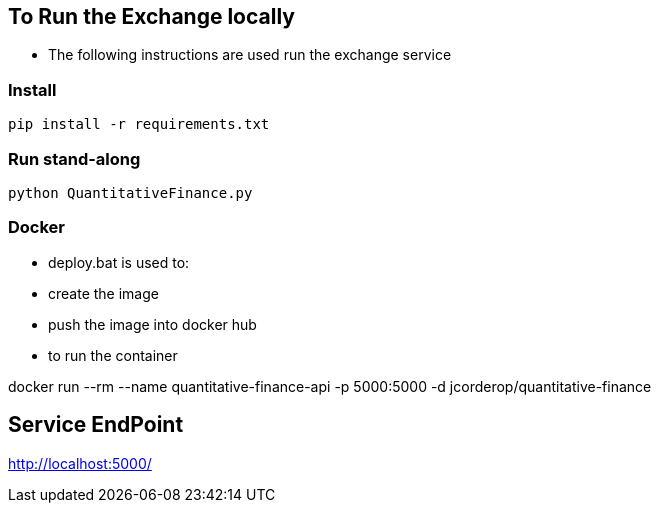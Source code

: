 == To Run the Exchange locally

* The following instructions are used run the exchange service


=== Install

----
pip install -r requirements.txt

----

=== Run stand-along

----
python QuantitativeFinance.py
----

=== Docker

* deploy.bat is used to:
* create the image
* push the image into docker hub
* to run the container

docker run --rm --name quantitative-finance-api -p 5000:5000 -d jcorderop/quantitative-finance

== Service EndPoint

http://localhost:5000/